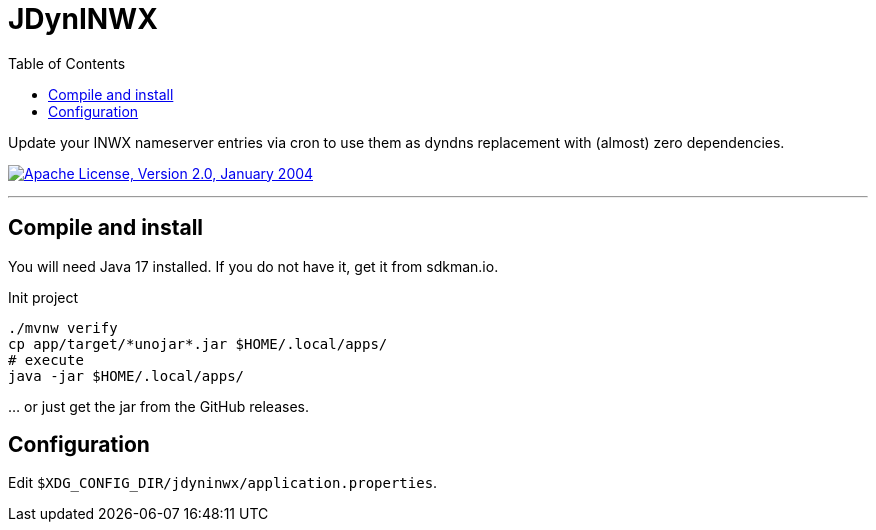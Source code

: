 = JDynINWX
:toc: macro

toc::[]

Update your INWX nameserver entries via cron to use them as dyndns replacement with (almost) zero dependencies.

image:https://img.shields.io/github/license/apache/maven.svg?label=License["Apache License, Version 2.0, January 2004",link=https://www.apache.org/licenses/LICENSE-2.0]

'''

== Compile and install

You will need Java 17 installed.
If you do not have it, get it from sdkman.io.

.Init project
[source,bash]
----
./mvnw verify
cp app/target/*unojar*.jar $HOME/.local/apps/
# execute
java -jar $HOME/.local/apps/
----

… or just get the jar from the GitHub releases.

== Configuration

Edit `$XDG_CONFIG_DIR/jdyninwx/application.properties`.
